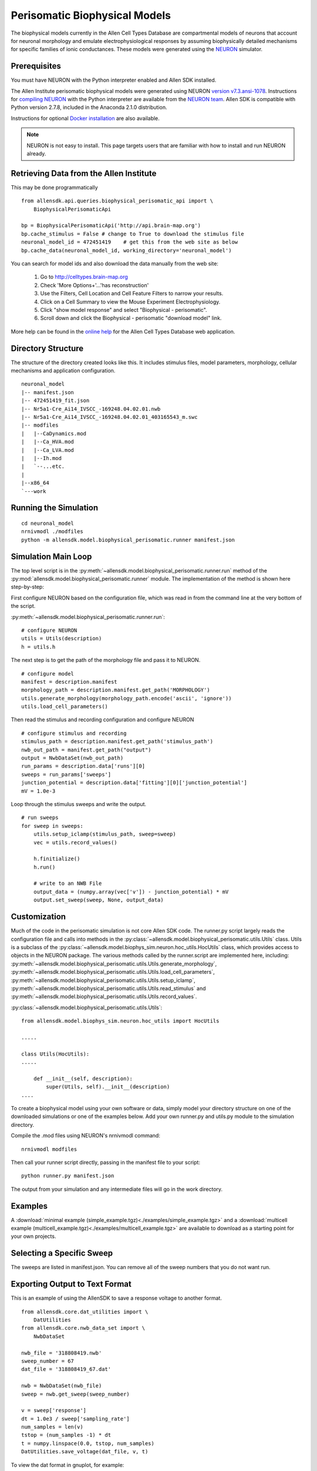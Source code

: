 Perisomatic Biophysical Models
==============================

The biophysical models currently in the Allen Cell Types Database are 
compartmental models of neurons that account for neuronal morphology 
and emulate electrophysiological responses by assuming biophysically 
detailed mechanisms for specific families of ionic conductances.  These models
were generated using the `NEURON <http://www.neuron.yale.edu/neuron/>`_ simulator.

Prerequisites
-------------

You must have NEURON with the Python interpreter enabled and Allen SDK installed.

The Allen Institute perisomatic biophysical models were generated using
NEURON `version v7.3.ansi-1078 <http://www.neuron.yale.edu/ftp/neuron/versions/v7.3/v7.3.ansi-1078>`_.
Instructions for `compiling NEURON <http://www.neuron.yale.edu/neuron/download/compile_linux>`_ with the Python interpreter 
are available from the `NEURON team <http://www.neuron.yale.edu/neuron/>`_.
Allen SDK is compatible with Python version 2.7.8, included in the Anaconda 2.1.0 distribution.

Instructions for optional
`Docker installation <./install.html#installation-with-docker-optional>`_ 
are also available.

.. note:: NEURON is not easy to install.  This page targets users that are familiar
          with how to install and run NEURON already.


Retrieving Data from the Allen Institute
----------------------------------------

This may be done programmatically
::

    from allensdk.api.queries.biophysical_perisomatic_api import \
        BiophysicalPerisomaticApi
    
    bp = BiophysicalPerisomaticApi('http://api.brain-map.org')
    bp.cache_stimulus = False # change to True to download the stimulus file
    neuronal_model_id = 472451419    # get this from the web site as below
    bp.cache_data(neuronal_model_id, working_directory='neuronal_model')

You can search for model ids and also download the data manually from the web site:

    #. Go to `http://celltypes.brain-map.org <http://celltypes.brain-map.org>`_
    #. Check 'More Options+'...'has reconstruction'
    #. Use the Filters, Cell Location and Cell Feature Filters to narrow your results.
    #. Click on a Cell Summary to view the Mouse Experiment Electrophysiology.
    #. Click "show model response" and select "Biophysical - perisomatic".
    #. Scroll down and click the Biophysical - perisomatic "download model" link.

More help can be found in the
`online help <http://help.brain-map.org/display/celltypes/Allen+Cell+Types+Database>`_
for the Allen Cell Types Database web application.


Directory Structure
-------------------

The structure of the directory created looks like this.
It includes stimulus files, model parameters, morphology, cellular mechanisms
and application configuration.
::

    neuronal_model
    |-- manifest.json
    |-- 472451419_fit.json
    |-- Nr5a1-Cre_Ai14_IVSCC_-169248.04.02.01.nwb
    |-- Nr5a1-Cre_Ai14_IVSCC_-169248.04.02.01_403165543_m.swc
    |-- modfiles
    |   |--CaDynamics.mod
    |   |--Ca_HVA.mod
    |   |--Ca_LVA.mod
    |   |--Ih.mod
    |   `--...etc.
    |
    |--x86_64
    `---work


Running the Simulation
--------------------------------------------

::

    cd neuronal_model
    nrnivmodl ./modfiles
    python -m allensdk.model.biophysical_perisomatic.runner manifest.json


Simulation Main Loop
--------------------

The top level script is in the
:py:meth:`~allensdk.model.biophysical_perisomatic.runner.run`
method of the :py:mod:`allensdk.model.biophysical_perisomatic.runner`
module.  The implementation of the method is shown here step-by-step:

First configure NEURON based on the configuration file, which was 
read in from the command line at the very bottom of the script.

:py:meth:`~allensdk.model.biophysical_perisomatic.runner.run`:
::

    # configure NEURON
    utils = Utils(description)
    h = utils.h

The next step is to get the path of the morphology file and pass it to NEURON.
::

    # configure model
    manifest = description.manifest
    morphology_path = description.manifest.get_path('MORPHOLOGY')
    utils.generate_morphology(morphology_path.encode('ascii', 'ignore'))
    utils.load_cell_parameters()

Then read the stimulus and recording configuration and configure NEURON
::

    # configure stimulus and recording
    stimulus_path = description.manifest.get_path('stimulus_path')
    nwb_out_path = manifest.get_path("output")
    output = NwbDataSet(nwb_out_path)
    run_params = description.data['runs'][0]
    sweeps = run_params['sweeps']
    junction_potential = description.data['fitting'][0]['junction_potential']
    mV = 1.0e-3

Loop through the stimulus sweeps and write the output.
::

    # run sweeps
    for sweep in sweeps:
        utils.setup_iclamp(stimulus_path, sweep=sweep)
        vec = utils.record_values()
        
        h.finitialize()
        h.run()
        
        # write to an NWB File
        output_data = (numpy.array(vec['v']) - junction_potential) * mV
        output.set_sweep(sweep, None, output_data)


Customization
-------------

Much of the code in the perisomatic simulation is not core Allen SDK code.
The runner.py script largely reads the configuration file and calls into
methods in the :py:class:`~allensdk.model.biophysical_perisomatic.utils.Utils` class.
Utils is a subclass of the :py:class:`~allensdk.model.biophys_sim.neuron.hoc_utils.HocUtils`
class, which provides access to objects in the NEURON package.
The various methods called by the runner.script are implemented here, including:
:py:meth:`~allensdk.model.biophysical_perisomatic.utils.Utils.generate_morphology`,
:py:meth:`~allensdk.model.biophysical_perisomatic.utils.Utils.load_cell_parameters`,
:py:meth:`~allensdk.model.biophysical_perisomatic.utils.Utils.setup_iclamp`,
:py:meth:`~allensdk.model.biophysical_perisomatic.utils.Utils.read_stimulus`
and
:py:meth:`~allensdk.model.biophysical_perisomatic.utils.Utils.record_values`.

:py:class:`~allensdk.model.biophysical_perisomatic.utils.Utils`:
::

    from allensdk.model.biophys_sim.neuron.hoc_utils import HocUtils
    
    .....
    
    class Utils(HocUtils):
    .....
    
        def __init__(self, description):
            super(Utils, self).__init__(description)
    ....

To create a biophysical model using your own software or data,
simply model your directory structure on one of the downloaded simulations
or one of the examples below.
Add your own runner.py and utils.py module to the simulation directory.

Compile the .mod files using NEURON's nrnivmodl command:
::

    nrnivmodl modfiles

Then call your runner script directly, passing in the manifest file to your script:
::

    python runner.py manifest.json

The output from your simulation and any intermediate files will go in the work directory.


Examples
--------

A :download:`minimal example (simple_example.tgz)<./examples/simple_example.tgz>`
and a :download:`multicell example (multicell_example.tgz)<./examples/multicell_example.tgz>`
are available to download as a starting point for your own projects.


Selecting a Specific Sweep
--------------------------

The sweeps are listed in manifest.json.
You can remove all of the sweep numbers that you do not want run.


Exporting Output to Text Format
-------------------------------

This is an example of using the AllenSDK
to save a response voltage to another format.

::

    from allensdk.core.dat_utilities import \
        DatUtilities
    from allensdk.core.nwb_data_set import \
        NwbDataSet
    
    nwb_file = '318808419.nwb'
    sweep_number = 67
    dat_file = '318808419_67.dat'
    
    nwb = NwbDataSet(nwb_file)
    sweep = nwb.get_sweep(sweep_number)
    
    v = sweep['response']
    dt = 1.0e3 / sweep['sampling_rate']
    num_samples = len(v)
    tstop = (num_samples -1) * dt
    t = numpy.linspace(0.0, tstop, num_samples)
    DatUtilities.save_voltage(dat_file, v, t)


To view the dat format in gnuplot, for example:

view_dat.gnuplot:
::

    set term png
    set output "v_result.png"
    
    set title "Vout"
    plot "318808419_67.dat"
    
    quit

Render using gnuplot and gthumb:
::

    gplot < view_dat.gnuplot
    gthumb v_result.png


Model Description Files
-----------------------

Basic Structure
+++++++++++++++

    A model description file is simply a JSON object with several sections at the top level
    and an array of JSON objects within each section.
    
    ::
    
            {
               "cell_section": [
                   { 
                     "name": "cell 1",
                     "shape": "pyramidal"
                     "position": [ 0.1, 0.2, 0.3 ]
                   },
                   {
                     "name": "cell 2",
                     "shape": "glial",
                     "position": [ 0.1, 0.2, 0.3 ]
                   }
               ],
               "extra": [
                  { "what": "wood",
                    "who": "woodchuck"
                  }
               ]
           }
   
    Even if a section contains no objects or only one object the array brackets must be present.
    
    
Objects Within Sections
+++++++++++++++++++++++

    While no restrictions are enforced on what kinds of objects are stored in a section,
    some rules of thumb make the file easier to work with.
    
    #. All objects within a section are the same structure.
       Common operations on a section are to display it as a table,
       iterate over it, load from or write to a spreadsheet or csv file.
       These operations are all easier if the section is fairly homogeneous.
    #. Objects are not deeply nested.
       While some shallow nesting is often useful, deep nesting such as a tree structure
       is not recommended.
       It makes interoperability with other tools and data formats more difficult.
    #. Arrays are allowed, though they should not be deeply nested either.
    #. Object member values should be literals.  Do not use pickled classes, for example.

Comment Lines
+++++++++++++

    The JSON specification does not allow comments.
    However, the Allen SDK library applies a preprocessing stage
    to remove C++-style comments, so they can be used in description files.
    
    Multi-line comments should be surrounded by /* */
    and single-line comments start with //.
    Commented description files will not be recognized by strict json parsers
    unless the comments are stripped.
    
    commented.json:
    ::
    
        {
           /*
            *  multi-line comment
            */
           "section1": [
               {
                  "name": "simon"  // single line comment
               }]
           }

Split Description Files by Section
++++++++++++++++++++++++++++++++++

    A model description can be split into multiple files
    by putting some sections in one file and other sections into another file.
    This can be useful if you want to put a topology of cells and connections in one file
    and experimental conditions and stimulus in another file.  The resulting structure in
    memory will behave the same way as if the files were not split.
    This allows a small experiment to be described in a single file
    and large experiments to be more modular.

    cells.json:
    ::
    
        {
           "cell_section": [
               {
                 "name": "cell 1",
                 "shape": "pyramidal"
                 "position": [ 0.1, 0.2, 0.3 ]
               },
               {
                 "name": "cell 2",
                 "shape": "glial",
                 "position": [ 0.1, 0.2, 0.3 ]
               }
           ]
        }
    
    extras.json:
    ::
    
           {
               "extra": [
                  { 
                    "what": "wood",
                    "who": "woodchuck"
                  }
               ]
           }
           
Split Sections Between Description Files
++++++++++++++++++++++++++++++++++++++++

If two description files containing the same sections are combined,
the resulting description will contain objects from both files.
This feature allows sub-networks to be described in separate files.
The sub-networks can then be composed into a larger network with an additional
description of the interconnections.

    network1.json:
    ::
        /* A self-contained sub-network */
        {
            "cells": [
                { "name": "cell1" },
                { "name": "cell2" }
            ],
            /* intra-network connections /*
            "connections": [
                { "source": "cell1", "target" : "cell2" }
            ]
        }
    
    network2.json:
    ::
        /* Another self-contained sub-network */
        {
            "cells": [
                { "name": "cell3" },
                { "name": "cell4" }
            ],
            "connections": [
                { "source": "cell3", "target" : "cell4" }
            ]
        }
    
    interconnect.json:
    ::
    
        {
            // the additional connections needed to
            // connect the network1 and network2
            // into a ring topology.
            "connections": [
               { "source": "cell2", "target": "cell3" },
               { "source": "cell4", "target": "cell1" }
            ]
        }

Resource Manifest
-----------------

JSON has many advantages.  It is widely supported,
readable and easy to parse and edit.
As data sets get larger or specialized those advantages diminish.
Large or complex models and experiments generally need more than
a single model description file to completely describe an experiment.  
A manifest file is a way to describe all of the resources needed within
the Allen SDK description format itself.

The manifest section is named "manifest" by default,
though it is configurable.  The objects in the manifest section
each specify a directory, file, or file pattern.
Files and directories may be organized in a parent-child relationship.

A Simple Manifest
+++++++++++++++++

This is a simple manifest file that specifies the BASEDIR directory
using ".", meaning the current directory:
::

    {
        "manifest": [
            {   "key": "BASEDIR",
                "type": "dir",
                "spec": "."
            }
        ] }
    }

Parent Child Relationships
++++++++++++++++++++++++++

Adding the optional "parent_key" member to a manifest object
creates a parent-child relation.  In this case WORKDIR will
be found in "./work":
::

    {
        "manifest": [
            {   "key": "BASEDIR",
                "type": "dir",
                "spec": "."
            },
            {   "key": "WORKDIR",
                "type": "dir",
                "spec": "/work",
                "parent_key": "BASEDIR"
            }
        ] }
    }

File Spec Patterns
++++++++++++++++++

Files can be specified using the type "file" instead of "dir".
If a sequence of many files is needed, the spec may contain patterns
to indicate where the sequence number (%d) or string (%s) will be
interpolated:
::

    {
        "manifest": [
            {   "key": "BASEDIR",
                "type": "dir",
                "spec": "."
            },
            {
                "key": "voltage_out_cell_path",
                "type": "file",
                "spec": "v_out-cell-%d.dat",
                "parent_key": "BASEDIR"
            }
        ] }
    }


Split Manifest Files
++++++++++++++++++++

Manifest files can be split like any description file.
This allows the specification of a general directory structure in a
shared file and specific files in a separate configuration
(i.e. stimulus and working directory)


Extensions
++++++++++

To date, manifest description files have not been used to reference
URLs that provide model data, but it is a planned future use case.


Further Reading
---------------

 * `NEURON <http://www.neuron.yale.edu/neuron>`_
 * `Python <https://www.python.org/>`_
 * `JSON <http://www.w3schools.com/json/>`_
